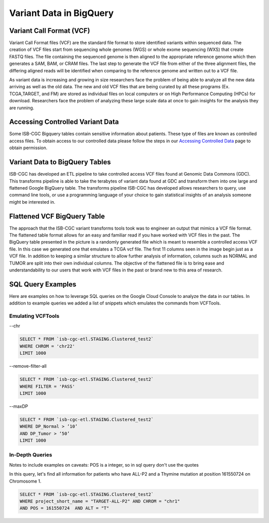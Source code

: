 Variant Data in BigQuery
************************

Variant Call Format (VCF)
========================

Variant Call Format files (VCF) are the standard file format to store identified variants within sequenced data. The creation of VCF files start from sequencing whole genomes (WGS) or whole exome sequencing (WXS) that create FASTQ files. The file containing the sequenced genome is then aligned to the appropriate reference genome which then generates a SAM, BAM, or CRAM files. The last step to generate the VCF file from either of the three alignment files, the differing aligned reads will be identified when comparing to the reference genome and written out to a VCF file.

As variant data is increasing and growing in size researchers face the problem of being able to analyze all the new data arriving as well as the old data. The new and old VCF files that are being curated by all these programs (Ex. TCGA,TARGET, and FM) are stored as individual files on local computers or on High Performance Computing (HPCs) for download. Researchers face the problem of analyzing these large scale data at once to gain insights for the analysis they are running. 


Accessing Controlled Variant Data 
=================================
Some ISB-CGC Bigquery tables contain sensitive information about patients. These type of files are known as controlled access files. To obtain access to our controlled data please follow the steps in our `Accessing Controlled Data <https://isb-cancer-genomics-cloud.readthedocs.io/en/latest/sections/Gaining-Access-To-Controlled-Access-Data.html>`_ page to obtain permission.   


Variant Data to BigQuery Tables
===============================

ISB-CGC has developed an ETL pipeline to take controlled access VCF files found at Genomic Data Commons (GDC). This transforms pipeline is able to take the terabytes of variant data found at GDC and transform them into one large and flattened Google BigQuery table. The transforms pipeline ISB-CGC has developed allows researchers to query, use command line tools, or use a programming language of your choice to gain statistical insights of an analysis someone might be interested in. 


Flattened VCF BigQuery Table
============================

The approach that the ISB-CGC variant transforms tools took was to engineer an output that mimics a VCF file format. The flattened table format allows for an easy and familiar read if you have worked with VCF files in the past. The BigQuery table presented in the picture is a randomly generated file which is meant to resemble a controlled access VCF file. In this case we generated one that emulates a TCGA vcf file. The first 11 columns seen in the image begin just as a VCF file. In addition to keeping a similar structure to allow further analysis of information, columns such as NORMAL and TUMOR are split into their own individual columns. The objective of the flattened file is to bring ease and understandability to our users that work with VCF files in the past or brand new to this area of research. 

.. figure:: BigQuery_VCF_Flattened.png 
   :scale: 50
   :align: center
  



SQL Query Examples 
===================

Here are examples on how to leverage SQL queries on the Google Cloud Console to analyze the data in our tables. In addition to example queries we added a list of snippets which emulates the commands from VCFTools. 



Emulating VCFTools
------------------

--chr

.. code-block:: sql
      
      SELECT * FROM `isb-cgc-etl.STAGING.Clustered_test2` 
      WHERE CHROM = 'chr22'
      LIMIT 1000
      
--remove-filter-all

.. code-block:: sql
      
      
      SELECT * FROM `isb-cgc-etl.STAGING.Clustered_test2` 
      WHERE FILTER = 'PASS'
      LIMIT 1000
      
--maxDP

.. code-block:: sql    

     SELECT * FROM `isb-cgc-etl.STAGING.Clustered_test2`
     WHERE DP_Normal > ’10’
     AND DP_Tumor > ‘50’
     LIMIT 1000
     


In-Depth Queries
------------------

Notes to include examples on caveats: 
POS is a integer, so in sql query don't use the quotes 

In this query, let's find all information for patients who have ALL-P2 and a Thymine mutation at position 161550724 on Chromosome 1. 

.. code-block:: sql

      SELECT * FROM `isb-cgc-etl.STAGING.Clustered_test2` 
      WHERE project_short_name = "TARGET-ALL-P2" AND CHROM = "chr1" 
      AND POS = 161550724  AND ALT = "T"


      

